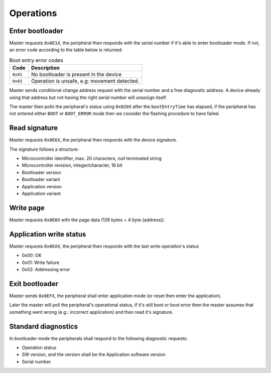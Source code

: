 Operations
==========

Enter bootloader
----------------

Master requests ``0x0E1X``, the peripheral then responds with the serial number if it's
able to enter bootloader mode. If not, an error code according to the table below is returned:

.. list-table:: Boot entry error codes
    :header-rows: 1

    * - Code
      - Description

    * - ``0x01``
      - No bootloader is present in the device

    * - ``0x02``
      - Operation is unsafe, e.g: movement detected.

Master sends conditional change address request with the serial number and a free diagnostic address.
A device already using that address but not having the right serial number will unassign itself.

The master then polls the peripheral's status using ``0x020X`` after the ``bootEntryTime`` has
elapsed, if the peripheral has not entered either ``BOOT`` or ``BOOT_ERROR`` mode then we consider
the flashing procedure to have failed.

Read signature
--------------

Master requests ``0x0E6X``, the peripheral then responds with the device signature.

The signature follows a structure:

* Microcontroller identifier, max. 20 characters, null terminated string
* Microcontroller revision, integer/character, 16 bit
* Bootloader version
* Bootloader variant
* Application version
* Application variant

Write page
----------

Master requests ``0x0E8X`` with the page data (128 bytes + 4 byte (address)).

Application write status
------------------------

Master requests ``0x0EAX``, the peripheral then responds with the last write operation's status

* 0x00: OK
* 0x01: Write failure
* 0x02: Addressing error

Exit bootloader
---------------

Master sends ``0x0EFX``, the peripheral shall enter application mode (or reset then enter
the application).

Later the master will poll the peripheral's operational status, if it's still boot or boot error
then the master assumes that something went wrong (e.g.: incorrect application) and then read it's
signature.

Standard diagnostics
--------------------

In bootloader mode the peripherals shall respond to the following diagnostic requests:

* Operation status
* SW version, and the version shall be the Application software version
* Serial number
